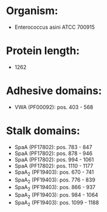 * Organism:
- Enterococcus asini ATCC 700915
* Protein length:
- 1262
* Adhesive domains:
- VWA (PF00092): pos. 403 - 568
* Stalk domains:
- SpaA (PF17802): pos. 783 - 847
- SpaA (PF17802): pos. 878 - 946
- SpaA (PF17802): pos. 994 - 1061
- SpaA (PF17802): pos. 1110 - 1177
- SpaA_2 (PF19403): pos. 670 - 741
- SpaA_2 (PF19403): pos. 776 - 839
- SpaA_2 (PF19403): pos. 866 - 937
- SpaA_2 (PF19403): pos. 984 - 1064
- SpaA_2 (PF19403): pos. 1099 - 1188

